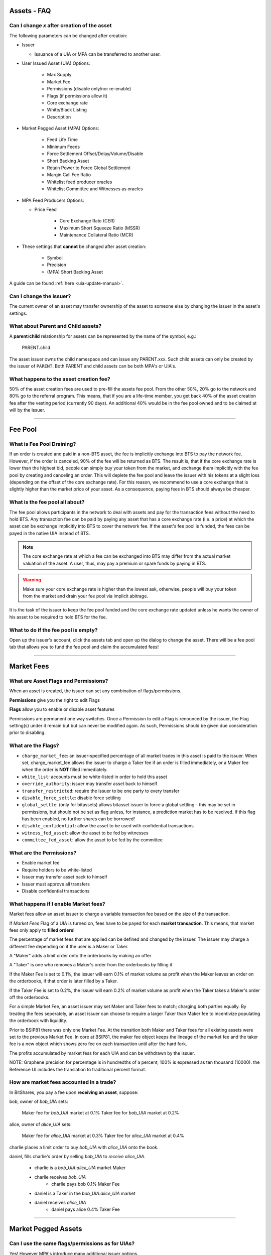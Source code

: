 
.. _asset-faq:




Assets - FAQ
------------------

.. _asset-faq1:

Can I change `x` after creation of the asset
^^^^^^^^^^^^^^^^^^^^^^^^^^^^^^^^^^^^^^^^^^^^^^^^^^^^^^

The following parameters can be changed after creation:

* Issuer

  * Issuance of a UIA or MPA can be transferred to another user.

* User Issued Asset (UIA) Options:

	* Max Supply
	* Market Fee
	* Permissions (disable only/nor re-enable)
	* Flags (if permissions allow it)
	* Core exchange rate
	* White/Black Listing
	* Description

* Market Pegged Asset (MPA) Options:

	* Feed Life Time
	* Minimum Feeds
	* Force Settlement Offset/Delay/Volume/Disable
	* Short Backing Asset 
	* Retain Power to Force Global Settlement
	* Margin Call Fee Ratio
	* Whitelist feed producer oracles
	* Whitelist Committee and Witnesses as oracles
	
* MPA Feed Producers Options:

  * Price Feed
  
	* Core Exchange Rate (CER)
	* Maximum Short Squeeze Ratio (MSSR)
	* Maintenance Collateral Ratio (MCR)
		
* These settings that **cannot** be changed after asset creation:

	* Symbol
	* Precision
	* (MPA) Short Backing Asset 


A guide can be found :ref:`here <uia-update-manual>`.

.. _asset-faq2:

Can I change the issuer?
^^^^^^^^^^^^^^^^^^^^^^^^^^^^^^^^^^^^^^^^^^^^^^^^^^^^^^

The current owner of an asset may transfer ownership of the asset to
someone else by changing the issuer in the asset's settings.  

.. _asset-faq3:

What about Parent and Child assets?
^^^^^^^^^^^^^^^^^^^^^^^^^^^^^^^^^^^^^^^^^^^^^^^^^^^^^^

A **parent**/**child** relationship for assets can be represented by
the name of the symbol, e.g.:

    PARENT.child

The asset issuer owns the child namespace and can issue any PARENT.xxx.
Such child assets can only be created by the issuer of ``PARENT``.
Both PARENT and child assets can be both MPA's or UIA's. 

.. _asset-faq4:

What happens to the asset creation fee?
^^^^^^^^^^^^^^^^^^^^^^^^^^^^^^^^^^^^^^^^^^^^^^^^^^^^^^

50% of the asset creation fees are used to pre-fill the assets fee pool.
From the other 50%, 20% go to the network and 80% go to the referral
program. This means, that if you are a life-time member, you get back
40% of the asset creation fee after the vesting period (currently 90
days).  An additional 40% would be in the fee pool owned and to be claimed
at will by the issuer. 

---------

Fee Pool
------------

.. _asset-faq5:

What is Fee Pool Draining?
^^^^^^^^^^^^^^^^^^^^^^^^^^^^^^^^^^^^^^^^^^^^^^^^^^^^^^

If an order is created and paid in a non-BTS asset, the fee is
implicitly exchange into BTS to pay the network fee. However, if the
order is canceled, 90% of the fee will be returned as BTS. The result
is, that if the core exchange rate is lower than the highest bid, people
can simply buy your token from the market, and exchange them implicitly
with the fee pool by creating and canceling an order. This will deplete
the fee pool and leave the issuer with his tokens at a slight loss
(depending on the offset of the core exchange rate). For this reason, we
recommend to use a core exchange that is slightly higher than the market
price of your asset. As a consequence, paying fees in BTS should always
be cheaper.

.. _asset-faq6:

What is the fee pool all about?
^^^^^^^^^^^^^^^^^^^^^^^^^^^^^^^^^^^^^^^^^^^^^^^^^^^^^^

The fee pool allows participants in the network to deal with assets and
pay for the transaction fees without the need to hold BTS. Any
transaction fee can be paid by paying any asset that has a core exchange
rate (i.e. a price) at which the asset can be exchange implicitly into
BTS to cover the network fee. If the asset's fee pool is funded, the
fees can be payed in the native UIA instead of BTS.

.. note:: The core exchange rate at which a fee can be exchanged into
          BTS may differ from the actual market valuation of the asset.
          A user, thus, may pay a premium or spare funds by paying in
          BTS.

.. warning:: Make sure your core exchange rate is higher than the lowest
             ask, otherwise, people will buy your token from the market
             and drain your fee pool via implicit abitrage.

It is the task of the issuer to keep the fee pool funded and the core
exchange rate updated unless he wants the owner of his asset to be
required to hold BTS for the fee.

.. _asset-faq7:

What to do if the fee pool is empty?
^^^^^^^^^^^^^^^^^^^^^^^^^^^^^^^^^^^^^^^^^^^^^^^^^^^^^^

Open up the issuer's account, click the assets tab and open up the
dialog to change the asset. There will be a fee pool tab that allows you
to fund the fee pool and claim the accumulated fees!


---------

Market Fees
---------------

.. _asset-faq9:

What are Asset Flags and Permissions?
^^^^^^^^^^^^^^^^^^^^^^^^^^^^^^^^^^^^^^^^^^^^^^^^^^^^^^

When an asset is created, the issuer can set any combination of
flags/permissions. 

**Permissions** give you the right to edit Flags 

**Flags** allow you to enable or disable asset features

Permissions are permanent one way switches.  Once a Permission to 
edit a Flag is renounced by the issuer, the Flag setting(s) 
under it remain but but can never be modified again.  As such, 
Permissions should be given due consideration prior to disabling.

.. _asset-faq10:

What are the Flags?
^^^^^^^^^^^^^^^^^^^^^^^^^^^^^^^^^^^^^^^^^^^^^^^^^^^^^^

* ``charge_market_fee``:
  an issuer-specified percentage of all market trades in this asset is
  paid to the issuer.  When set, charge_market_fee allows the issuer to
  charge a Taker fee if an order is filled immediately, or a Maker fee 
  when the order is **NOT** filled immediately.  
* ``white_list``:
  accounts must be white-listed in order to hold this asset
* ``override_authority``:
  issuer may transfer asset back to himself
* ``transfer_restricted``:
  require the issuer to be one party to every transfer
* ``disable_force_settle``:
  disable force settling
* ``global_settle``: (only for bitassets)
  allows bitasset issuer to force a global settling - this may be set
  in permissions, but should not be set as flag unless, for instance, a
  prediction market has to be resolved. If this flag has been enabled,
  no further shares can be borrowed!
* ``disable_confidential``:
  allow the asset to be used with confidential transactions
* ``witness_fed_asset``:
  allow the asset to be fed by witnesses
* ``committee_fed_asset``:
  allow the asset to be fed by the committee

 .. _asset-faq11:
 
What are the Permissions?
^^^^^^^^^^^^^^^^^^^^^^^^^^^^^^^^^^^^^^^^^^^^^^^^^^^^^^

* Enable market fee
* Require holders to be white-listed
* Issuer may transfer asset back to himself
* Issuer must approve all transfers
* Disable confidential transactions

.. _asset-faq12:

What happens if I enable Market fees?
^^^^^^^^^^^^^^^^^^^^^^^^^^^^^^^^^^^^^^^^^^^^^^^^^^^^^^

Market fees allow an asset issuer to charge a variable transaction fee 
based on the size of the transaction.  

If *Market Fees* Flag of a UIA is turned on, 
fees have to be payed for each **market transaction**. 
This means, that market fees only apply to **filled orders**!

The percentage of market fees that are applied can be defined and
changed by the issuer.  The issuer may charge a different fee depending on 
if the user is a Maker or Taker.

A "Maker" adds a limit order onto the orderbooks by making an offer

A "Taker" is one who removes a Maker's order from the orderbooks by filling it

If the Maker Fee is set to 0.1%, the issuer will earn 0.1% of market volume
as profit when the Maker leaves an order on the orderbooks, if that order
is later filled by a Taker. 

If the Taker Fee is set to 0.2%, the issuer will earn 0.2% of market volume
as profit when the Taker takes a Maker's order off the orderbooks. 

For a simple Market Fee, an asset issuer may set Maker and Taker fees to match; 
charging both parties equally.  By treating the fees seperately, an asset 
issuer can choose to require a larger Taker than Maker fee to incentivize
populating the orderbook with liquidity.  

Prior to BSIP81 there was only one Market Fee.  At the transition both Maker 
and Taker fees for all existing assets were set to the previous Market Fee.
In core at BSIP81, the maker fee object keeps the lineage of the market fee and 
the taker fee is a new object which shows zero fee on each transaction
until after the hard fork.  

The profits accumulated by market fess for each UIA and can be withdrawn 
by the issuer.

NOTE: Graphene precision for percentage is in hundredths of a percent;
100% is expressed as ten thousand (10000). the Reference UI includes the 
translation to traditional percent format. 

.. _asset-faq13:

How are market fees accounted in a trade?
^^^^^^^^^^^^^^^^^^^^^^^^^^^^^^^^^^^^^^^^^^^^^^^^^^^^^^

In BitShares, you pay a fee upon **receiving an asset**,  suppose:

bob, owner of `bob_UIA` sets:

    Maker fee for `bob_UIA` market at 0.1%
    Taker fee for `bob_UIA` market at 0.2%
    
alice, owner of `alice_UIA` sets:

    Maker fee for `alice_UIA` market at 0.3%
    Taker fee for `alice_UIA` market at 0.4%

charlie places a limit order to buy `bob_UIA` with `alice_UIA` onto the book.

daniel, fills charlie's order by selling `bob_UIA` to `receive alice_UIA`.

  * charlie is a `bob_UIA:alice_UIA` market Maker
  * charlie receives `bob_UIA`
	* charlie pays bob 0.1% Maker Fee

  * daniel is a Taker in the `bob_UIA:alice_UIA` market
  * daniel receives `alice_UIA`
	* daniel pays alice 0.4% Taker Fee

---------  
   
Market Pegged Assets
------------------------

.. _asset-faq14:

Can I use the same flags/permissions as for UIAs?
^^^^^^^^^^^^^^^^^^^^^^^^^^^^^^^^^^^^^^^^^^^^^^^^^^^^^^

Yes! However MPA's introduce many additional issuer options. 

.. _asset-faq15:

What are market-pegged-asset-specific parameters?
^^^^^^^^^^^^^^^^^^^^^^^^^^^^^^^^^^^^^^^^^^^^^^^^^^^^^^

* ``feed_lifetime_sec``:
	The lifetime of a feed.  After this time (in seconds) a feed is no
	longer considered *valid*.  The final feed price is the median 
	of all valid feeds submitted by the price feed producer oracles.
* ``minimum_feeds``:
	The number of feeds required for a market to become (and stay) active.
* ``force settling``:

* ``disable``:
	An asset issuer may choose to disallow an asset owner from having the power 
	to compel an asset borrower to settle a margin position at feed price.
* ``delay seconds``:
	The delay between requesting a settlement and actual execution of
	settlement (in seconds).
* ``percent offset``: 	`100% = 10000 graphene`
	Percentage offset from the price feed for settlement favoring the borrower. 
* ``maximum volume``:   `100% = 10000 graphene`
	Maximum percentage of the asset supply that can be settled daily 
* ``allow asset owner to force global settlement``:
	This permission effectively allows the issuer to margin call every 
	borrower.  Even if this Permission is renounced, the same power can be had
	through publishing a high maintenance collateral ratio or erroneous price.		
* ``short backing asset``:
	The asset that must be used as collateral to *back* this asset (when borrowing)
* ``margin call fee ratio(MCFR)``:
	The issuer may declare a MCFR to collect a fee from margin calls of his asset. 
	Margin call order price limit is: `settlement_price / ( MSSR - MCFR )`
Upon settlement of a margin call, the issuer collects: 
`( amount_settled * MCFR ) / settlement_price` 
* ``whitelist feed producers``:
	The asset issuer must manually whitelist feed producers in a list by user_id.
	These feed producers are the oracles which gather data and upload it to the blockchain.
	The feed producer's median price is used in all margin contracts for smartcoin.
* ``allow witness or committee to feed``:
	In addition to manually whitelisted producers the issuer may choose to 
	allow all witnesses or all committe members, each as a group, to be feed producers.   
* ``Feed Producers``:
	Feed producers are chosen by the issuer in list format by 1.2.x user_id.  
	The feed producer publishes 4 rates to the blockchain for each MPA, the median of 
	these price feeds is the oracle which enforces the outcome of margin loans: 
	* ``price feed (FEED)``:
		Each feed producer, assigned by the asset issuer, may publish a price feed.  The 
		feed represents the price of the MPA, relative to its short backing asset.  Each
		feed producer is tasked with gathering real world market data, normalizing it, 
		in some instances applying a cross rate, and then regularly uploading it to 
		the blockchain. 
	* ``core exchange rate (CER)``:
		Fees are by default paid in BTS. However, the user may opt to pay their fee in 
		smartcoin terms. When paying these fees in terms other than BTS the user is 
		subject to a fee of:  `CER * FEED * BTS_DUE`.
	* ``maximum short squeeze ratio (MSSR)``:
		When a call order is liquidated, it is subject to be discounted at `1 / MSSR` 
		below the settlement price, when placed on the order book. 
	* ``Maintenance Collateral Ratio (MCR)``:
		When you take a loan, the blockchain periodically tests that you have enough
		collateral, given the current:  `MCR * FEED * YOUR_DEBT`.
   

---------------------

|  
